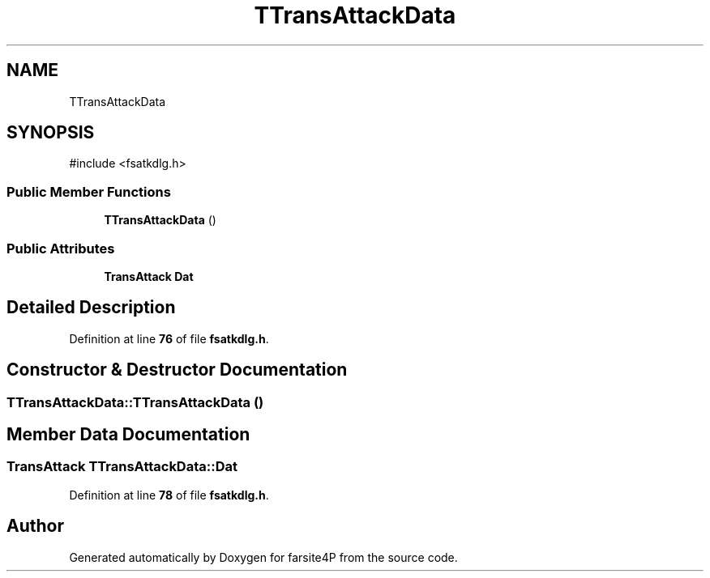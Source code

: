 .TH "TTransAttackData" 3 "farsite4P" \" -*- nroff -*-
.ad l
.nh
.SH NAME
TTransAttackData
.SH SYNOPSIS
.br
.PP
.PP
\fR#include <fsatkdlg\&.h>\fP
.SS "Public Member Functions"

.in +1c
.ti -1c
.RI "\fBTTransAttackData\fP ()"
.br
.in -1c
.SS "Public Attributes"

.in +1c
.ti -1c
.RI "\fBTransAttack\fP \fBDat\fP"
.br
.in -1c
.SH "Detailed Description"
.PP 
Definition at line \fB76\fP of file \fBfsatkdlg\&.h\fP\&.
.SH "Constructor & Destructor Documentation"
.PP 
.SS "TTransAttackData::TTransAttackData ()"

.SH "Member Data Documentation"
.PP 
.SS "\fBTransAttack\fP TTransAttackData::Dat"

.PP
Definition at line \fB78\fP of file \fBfsatkdlg\&.h\fP\&.

.SH "Author"
.PP 
Generated automatically by Doxygen for farsite4P from the source code\&.
